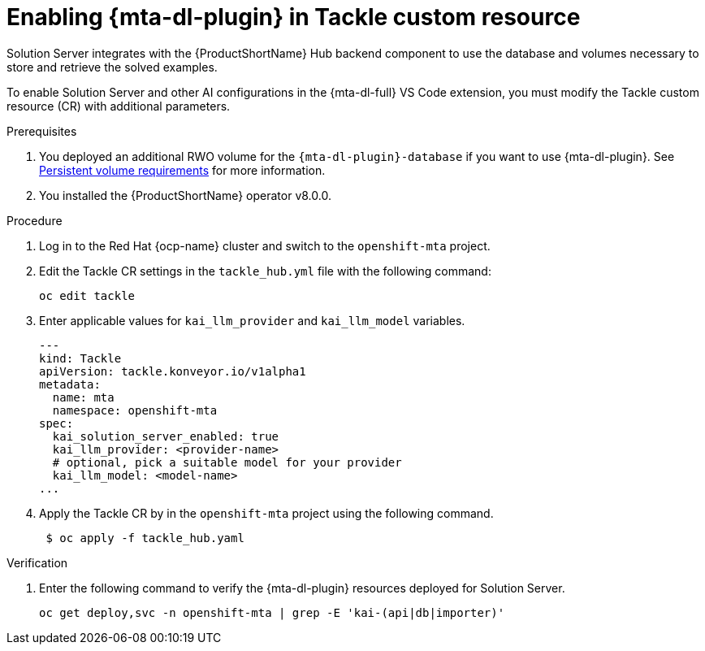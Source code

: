 :_newdoc-version: 2.15.0
:_template-generated: 2024-2-21
:_mod-docs-content-type: PROCEDURE

[id="tackle-enable-dev-lightspeed_{context}"]
= Enabling {mta-dl-plugin} in Tackle custom resource

[role="_abstract"]
Solution Server integrates with the {ProductShortName} Hub backend component to use the database and volumes necessary to store and retrieve the solved examples.

To enable Solution Server and other AI configurations in the {mta-dl-full} VS Code extension, you must modify the Tackle custom resource (CR) with additional parameters.

.Prerequisites

//the hard link must be changed to the same topic in 8.0.0 that has the `{mta-dl-plugin}-database` req.
. You deployed an additional RWO volume for  the `{mta-dl-plugin}-database` if you want to use {mta-dl-plugin}. See link:{mta-URL}/installing_the_migration_toolkit_for_applications/index#persistent-volume-requirements_installing-mta-ui[Persistent volume requirements] for more information.

. You installed the {ProductShortName} operator v8.0.0.


.Procedure

. Log in to the Red Hat {ocp-name} cluster and switch to the `openshift-mta` project.
+
. Edit the Tackle CR settings in the `tackle_hub.yml` file with the following command:
+
[source, terminal]
----
oc edit tackle
----

. Enter applicable values for `kai_llm_provider` and `kai_llm_model` variables.
+
[source, yaml]
----
---
kind: Tackle
apiVersion: tackle.konveyor.io/v1alpha1
metadata:
  name: mta
  namespace: openshift-mta
spec:
  kai_solution_server_enabled: true
  kai_llm_provider: <provider-name>
  # optional, pick a suitable model for your provider
  kai_llm_model: <model-name>
...
----
+

. Apply the Tackle CR by in the `openshift-mta` project using the following command.
+
[source, terminal]
----
 $ oc apply -f tackle_hub.yaml
----

.Verification

. Enter the following command to verify the {mta-dl-plugin} resources deployed for Solution Server.
+
[source, terminal]
----
oc get deploy,svc -n openshift-mta | grep -E 'kai-(api|db|importer)'
----
